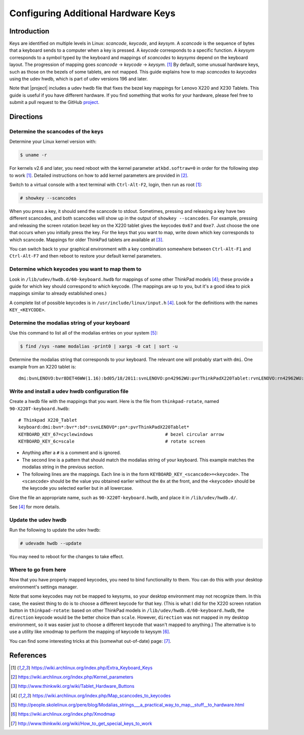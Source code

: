 .. Copyright © 2013 Jim Turner <jturner314@gmail.com>

####################################
Configuring Additional Hardware Keys
####################################

Introduction
============

Keys are identified on multiple levels in Linux: *scancode*, *keycode*, and
*keysym*. A *scancode* is the sequence of bytes that a keyboard sends to a
computer when a key is pressed. A *keycode* corresponds to a specific
function. A *keysym* corresponds to a symbol typed by the keyboard and mappings
of *scancodes* to *keysyms* depend on the keyboard layout. The progression of
mapping goes *scancode* → *keycode* → *keysym.* [#f1]_ By default, some unusual
hardware keys, such as those on the bezels of some tablets, are not mapped. This
guide explains how to map *scancodes* to *keycodes* using the udev hwdb, which
is part of udev versions 196 and later.

Note that |project| includes a udev hwdb file that fixes the bezel key mappings
for Lenovo X220 and X230 Tablets. This guide is useful if you have different
hardware. If you find something that works for your hardware, please feel free
to submit a pull request to the GitHub `project`_.

.. _project: https://github.com/martin-ueding/thinkpad-scripts

Directions
==========

Determine the scancodes of the keys
-----------------------------------

Determine your Linux kernel version with:

.. code-block:: console

    $ uname -r

For kernels v2.6 and later, you need reboot with the kernel parameter
``atkbd.softraw=0`` in order for the following step to work [#f1]_. Detailed
instructions on how to add kernel parameters are provided in [#f2]_.

Switch to a virtual console with a text terminal with ``Ctrl-Alt-F2``, login,
then run as root [#f1]_:

.. code-block:: console

    # showkey --scancodes

When you press a key, it should send the scancode to stdout. Sometimes,
pressing and releasing a key have two different scancodes, and both scancodes
will show up in the output of ``showkey --scancodes``. For example, pressing
and releasing the screen rotation bezel key on the X220 tablet gives the
keycodes ``0x67`` and ``0xe7``. Just choose the one that occurs when you
initially press the key. For the keys that you want to map, write down which
key corresponds to which scancode. Mappings for older ThinkPad tablets are
available at [#f6]_.

You can switch back to your graphical environment with a key combination
somewhere between ``Ctrl-Alt-F1`` and ``Ctrl-Alt-F7`` and then reboot to
restore your default kernel parameters.

Determine which keycodes you want to map them to
------------------------------------------------

Look in ``/lib/udev/hwdb.d/60-keyboard.hwdb`` for mappings of some other
ThinkPad models [#f3]_; these provide a guide for which key should correspond
to which keycode. (The mappings are up to you, but it's a good idea to pick
mappings similar to already established ones.)

A complete list of possible keycodes is in ``/usr/include/linux/input.h``
[#f3]_. Look for the definitions with the names ``KEY_<KEYCODE>``.

Determine the modalias string of your keyboard
----------------------------------------------

Use this command to list all of the modalias entries on your system [#f4]_:

.. code-block:: console

    $ find /sys -name modalias -print0 | xargs -0 cat | sort -u

Determine the modalias string that corresponds to your keyboard. The relevant
one will probably start with ``dmi``. One example from an X220 tablet is::

    dmi:bvnLENOVO:bvr8DET46WW(1.16):bd05/18/2011:svnLENOVO:pn42962WU:pvrThinkPadX220Tablet:rvnLENOVO:rn42962WU:rvrNotAvailable:cvnLENOVO:ct10:cvrNotAvailable:

Write and install a udev hwdb configuration file
------------------------------------------------

Create a hwdb file with the mappings that you want. Here is the file from
``thinkpad-rotate``, named ``90-X220T-keyboard.hwdb``::

    # Thinkpad X220_Tablet
    keyboard:dmi:bvn*:bvr*:bd*:svnLENOVO*:pn*:pvrThinkPadX220Tablet*
    KEYBOARD_KEY_67=cyclewindows                           # bezel circular arrow
    KEYBOARD_KEY_6c=scale                                  # rotate screen

* Anything after a ``#`` is a comment and is ignored.

* The second line is a pattern that should match the modalias string of
  your keyboard. This example matches the modalias string in the previous
  section.

* The following lines are the mappings. Each line is in the form
  ``KEYBOARD_KEY_<scancode>=<keycode>``. The ``<scancode>`` should be the
  value you obtained earlier without the ``0x`` at the front, and the
  ``<keycode>`` should be the keycode you selected earlier but in all
  lowercase.

Give the file an appropriate name, such as ``90-X220T-keyboard.hwdb``, and
place it in ``/lib/udev/hwdb.d/``.

See [#f3]_ for more details.

Update the udev hwdb
--------------------

Run the following to update the udev hwdb:

.. code-block:: console

    # udevadm hwdb --update

You may need to reboot for the changes to take effect.

Where to go from here
---------------------

Now that you have properly mapped keycodes, you need to bind functionality to
them. You can do this with your desktop environment's settings manager.

Note that some keycodes may not be mapped to keysyms, so your desktop
environment may not recognize them. In this case, the easiest thing to do is to
choose a different keycode for that key. (This is what I did for the X220
screen rotation button in ``thinkpad-rotate``: based on other ThinkPad models
in ``/lib/udev/hwdb.d/60-keyboard.hwdb``, the ``direction`` keycode would be
the better choice than ``scale``. However, ``direction`` was not mapped in my
desktop environment, so it was easier just to choose a different keycode that
wasn't mapped to anything.) The alternative is to use a utility like xmodmap to
perform the mapping of keycode to keysym [#f5]_.

You can find some interesting tricks at this (somewhat out-of-date) page:
[#f7]_.

References
==========

.. [#f1] https://wiki.archlinux.org/index.php/Extra_Keyboard_Keys
.. [#f2] https://wiki.archlinux.org/index.php/Kernel_parameters
.. [#f6] http://www.thinkwiki.org/wiki/Tablet_Hardware_Buttons
.. [#f3] https://wiki.archlinux.org/index.php/Map_scancodes_to_keycodes
.. [#f4] http://people.skolelinux.org/pere/blog/Modalias_strings___a_practical_way_to_map__stuff__to_hardware.html
.. [#f5] https://wiki.archlinux.org/index.php/Xmodmap
.. [#f7] http://www.thinkwiki.org/wiki/How_to_get_special_keys_to_work
